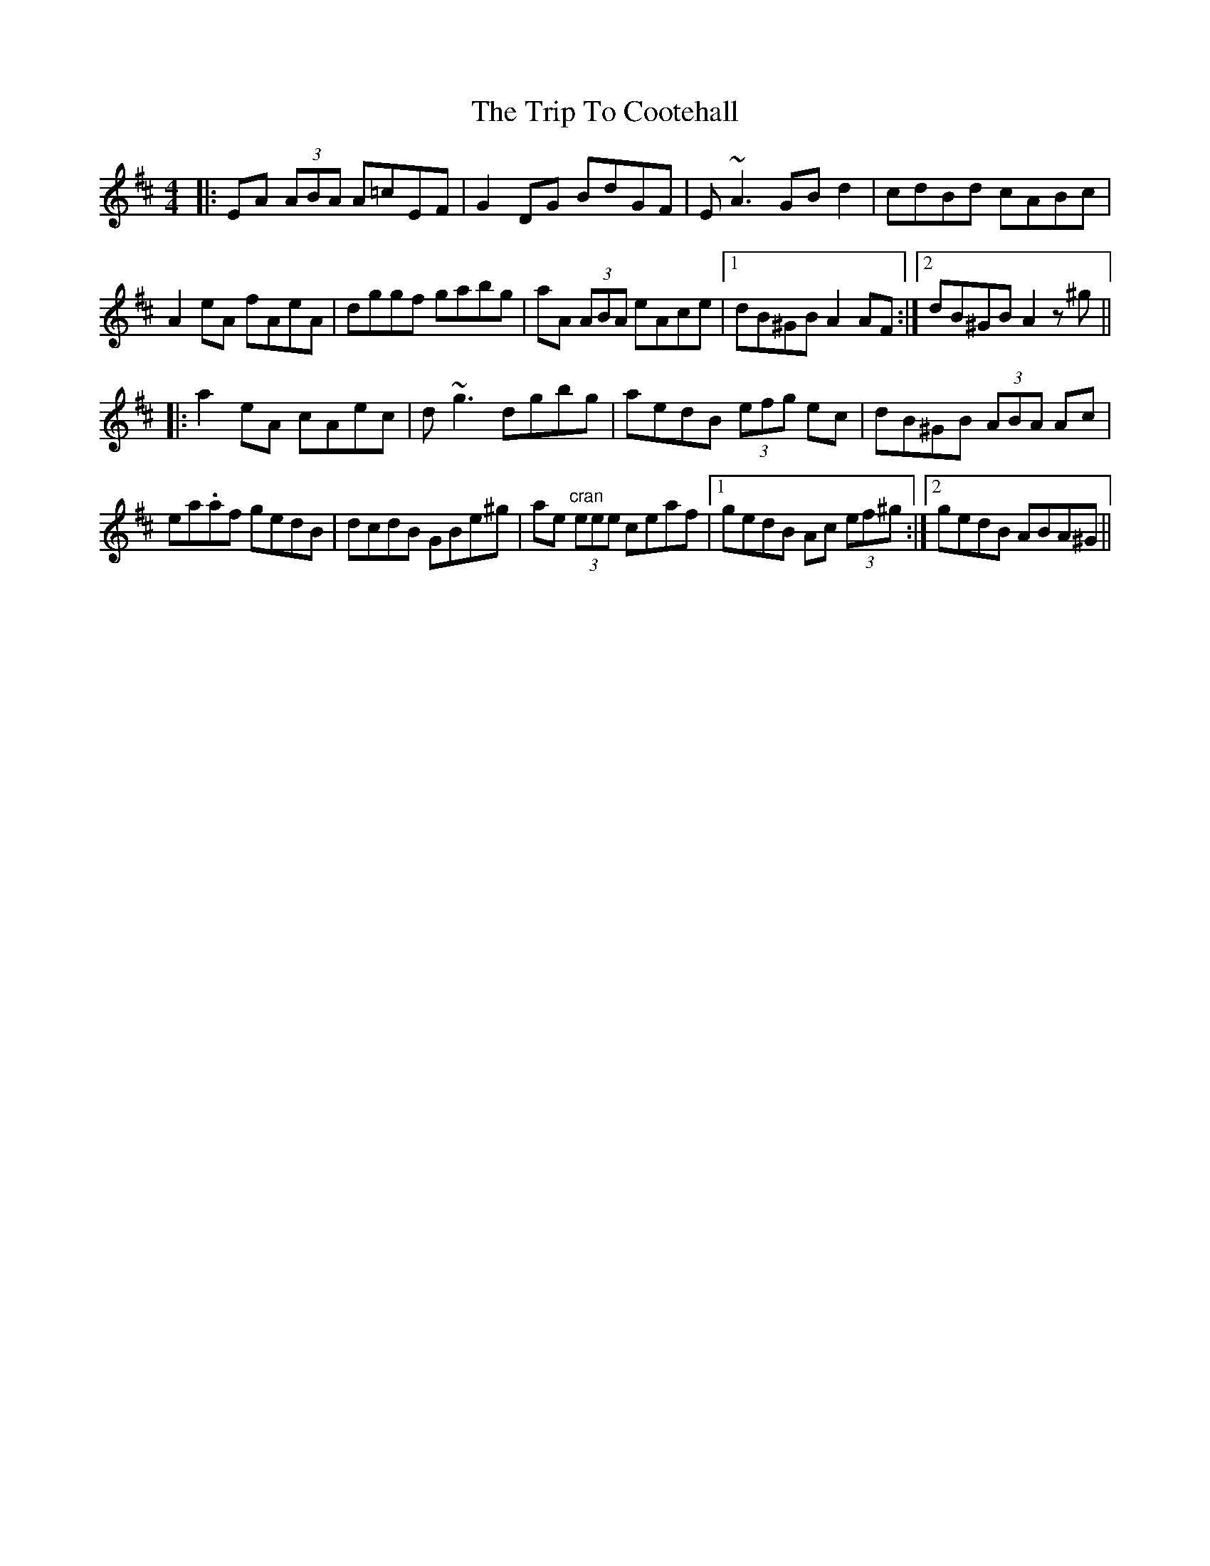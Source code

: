 X: 40953
T: Trip To Cootehall, The
R: reel
M: 4/4
K: Amixolydian
|:EA (3ABA A=cEF|G2DG BdGF|E~A3 GBd2|cdBd cABc|
A2eA fAeA|dggf gabg|aA (3ABA eAce|1 dB^GB A2AF:|2 dB^GB A2z^g||
|:a2eA cAec|d~g3 dgbg|aedB (3efg ec|dB^GB (3ABA Ac|
ea.af gedB|dcdB GBe^g|ae "cran"(3eee ceaf|1 gedB Ac (3ef^g:|2 gedB ABA^G||

